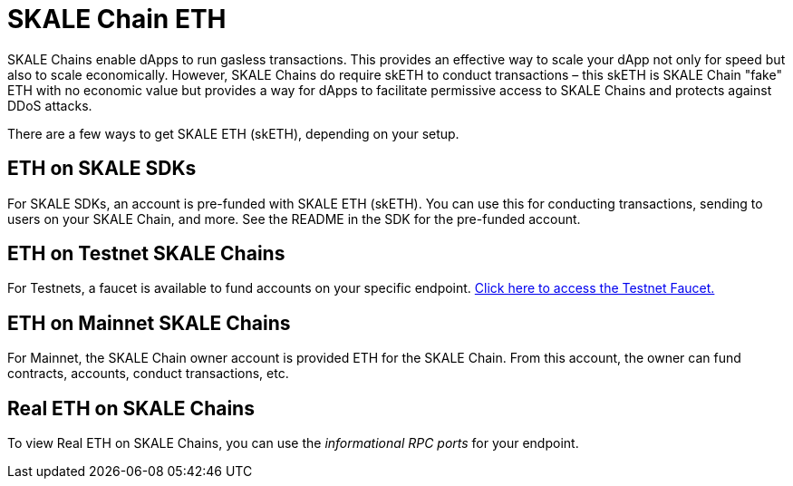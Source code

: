 = SKALE Chain ETH

SKALE Chains enable dApps to run gasless transactions. This provides an effective way to scale your dApp not only for speed but also to scale economically. However, SKALE Chains do require skETH to conduct transactions – this skETH is SKALE Chain "fake" ETH with no economic value but provides a way for dApps to facilitate permissive access to SKALE Chains and protects against DDoS attacks.

There are a few ways to get SKALE ETH (skETH), depending on your setup.

== ETH on SKALE SDKs

For SKALE SDKs, an account is pre-funded with SKALE ETH (skETH). You can use this for conducting transactions, sending to users on your SKALE Chain, and more. See the README in the SDK for the pre-funded account.

== ETH on Testnet SKALE Chains

For Testnets, a faucet is available to fund accounts on your specific endpoint.  https://faucet.skale.network[Click here to access the Testnet Faucet.]

== ETH on Mainnet SKALE Chains

For Mainnet, the SKALE Chain owner account is provided ETH for the SKALE Chain. From this account, the owner can fund contracts, accounts, conduct transactions, etc. 

== Real ETH on SKALE Chains

To view Real ETH on SKALE Chains, you can use the _informational RPC ports_ for your endpoint. 